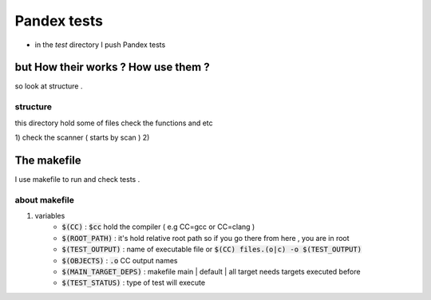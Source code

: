Pandex tests
=============

* in the `test` directory I push Pandex tests

but How their works ? How use them ?
-------------------------------------

so look at structure .

structure
~~~~~~~~~~
this directory hold some of files check the functions and etc

1) check the scanner ( starts by scan )
2) 


The makefile
-------------
I use makefile to run and check tests .

about makefile
~~~~~~~~~~~~~~~

1) variables
	- :code:`$(CC)` : :code:`$cc` hold the compiler ( e.g CC=gcc or CC=clang )
	- :code:`$(ROOT_PATH)` : it's hold relative root path so if you go there from here , you are in root
	- :code:`$(TEST_OUTPUT)` : name of executable file or :code:`$(CC) files.(o|c) -o $(TEST_OUTPUT)`
	- :code:`$(OBJECTS)` : :code:`.o` CC output names
	- :code:`$(MAIN_TARGET_DEPS)` : makefile main | default | all target needs targets executed before 
	- :code:`$(TEST_STATUS)` : type of test will execute
